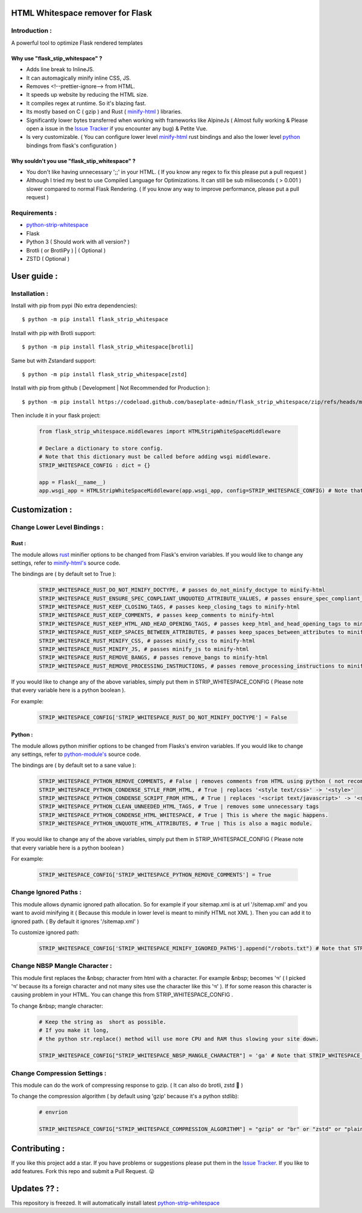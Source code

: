 HTML Whitespace remover for Flask
==================================
|Pepy.tech Badge| |PyPi Version Badge| |Python Versions Badge| |License Badge| |Code Style|

.. |Pepy.tech Badge| image:: https://static.pepy.tech/personalized-badge/flask-strip-whitespace?period=week&units=international_system&left_color=grey&right_color=orange&left_text=Downloads
   :target: https://pepy.tech/project/flask-strip-whitespace

.. |PyPi Version Badge| image:: https://badge.fury.io/py/flask-strip-whitespace.svg
    :target: https://badge.fury.io/py/flask-strip-whitespace

.. |Python Versions Badge| image:: https://img.shields.io/pypi/pyversions/flask-strip-whitespace
    :alt: PyPI - Python Version
    :target: https://github.com/baseplate-admin/flask_strip_whitespace/blob/main/setup.py

.. |License Badge| image:: https://img.shields.io/pypi/l/flask-strip-whitespace
   :alt: PyPI - License
   :target: https://github.com/baseplate-admin/flask_strip_whitespace/blob/main/LICENSE
   
.. |Code Style| image:: https://img.shields.io/badge/code%20style-black-000000.svg
   :alt: Code Style
   
Introduction :
--------------
A powerful tool to optimize Flask rendered templates

Why use "flask_stip_whitespace" ?
~~~~~~~~~~~~~~~~~~~~~~~~~~~~~~~~~~~

*   Adds line break to InlineJS.
*   It can automagically minify inline CSS, JS.
*   Removes <!--prettier-ignore--> from HTML.
*   It speeds up website by reducing the HTML size.
*   It compiles regex at runtime. So it's blazing fast.
*   Its mostly based on C ( gzip ) and Rust ( `minify-html <https://pypi.org/project/minify-html/>`__  ) libraries.
*   Significantly lower bytes transferred when working with frameworks like AlpineJs ( Almost fully working & Please open a issue in the `Issue Tracker <https://github.com/baseplate-admin/flask_strip_whitespace/issues>`__ if you encounter any bug) & Petite Vue.
*   Is very customizable. ( You can configure lower level `minify-html <https://github.com/wilsonzlin/minify-html/blob/master/python/src/lib.template.rs/>`_ rust bindings and also the lower level `python <https://github.com/juancarlospaco/css-html-js-minify/blob/master/css_html_js_minify/html_minifier.py/>`_ bindings from flask's configuration )


Why souldn't you use "flask_stip_whitespace" ?
~~~~~~~~~~~~~~~~~~~~~~~~~~~~~~~~~~~~~~~~~~~~~~~
*   You don't like having unnecessary ';;' in your HTML. ( If you know any regex to fix this please put a pull request )

*   Although I tried my best to use Compiled Language for Optimizations. It can still be sub miliseconds ( > 0.001 ) slower compared to normal Flask Rendering. ( If you know any way to improve performance, please put a pull request )


Requirements :
--------------

*    `python-strip-whitespace <https://github.com/baseplate-admin/python_strip_whitespace>`_
*    Flask
*    Python 3 ( Should work with all version? )
*    Brotli ( or BrotliPy ) | ( Optional )
*    ZSTD ( Optional ) 

User guide :
============

Installation :
--------------

Install with pip from pypi (No extra dependencies)::

      $ python -m pip install flask_strip_whitespace

Install with pip with Brotli support::

      $ python -m pip install flask_strip_whitespace[brotli]

Same but with Zstandard support::

      $ python -m pip install flask_strip_whitespace[zstd]




Install with pip from github ( Development | Not Recommended for Production )::
    
      $ python -m pip install https://codeload.github.com/baseplate-admin/flask_strip_whitespace/zip/refs/heads/main


Then include it in your flask project:
   
   .. code-block:: python
        
        from flask_strip_whitespace.middlewares import HTMLStripWhiteSpaceMiddleware
        
        # Declare a dictionary to store config. 
        # Note that this dictionary must be called before adding wsgi middleware.
        STRIP_WHITESPACE_CONFIG : dict = {}

        app = Flask(__name__)
        app.wsgi_app = HTMLStripWhiteSpaceMiddleware(app.wsgi_app, config=STRIP_WHITESPACE_CONFIG) # Note that config is a python dictionary 

Customization :
===============

Change Lower Level Bindings :
-----------------------------

Rust :
~~~~~~

The module allows `rust <https://github.com/wilsonzlin/minify-html>`_ minifier options to be changed from Flask's environ variables. If you would like to change any settings, refer to `minify-html's <https://github.com/wilsonzlin/minify-html/blob/master/python/src/lib.template.rs/>`_ source code.


The bindings are ( by default set to True ):

    .. code-block:: python

        STRIP_WHITESPACE_RUST_DO_NOT_MINIFY_DOCTYPE, # passes do_not_minify_doctype to minify-html
        STRIP_WHITESPACE_RUST_ENSURE_SPEC_CONPLIANT_UNQUOTED_ATTRIBUTE_VALUES, # passes ensure_spec_compliant_unquoted_attribute_values to minify-html
        STRIP_WHITESPACE_RUST_KEEP_CLOSING_TAGS, # passes keep_closing_tags to minify-html
        STRIP_WHITESPACE_RUST_KEEP_COMMENTS, # passes keep_comments to minify-html
        STRIP_WHITESPACE_RUST_KEEP_HTML_AND_HEAD_OPENING_TAGS, # passes keep_html_and_head_opening_tags to minify-html
        STRIP_WHITESPACE_RUST_KEEP_SPACES_BETWEEN_ATTRIBUTES, # passes keep_spaces_between_attributes to minify-html
        STRIP_WHITESPACE_RUST_MINIFY_CSS, # passes minify_css to minify-html
        STRIP_WHITESPACE_RUST_MINIFY_JS, # passes minify_js to minify-html
        STRIP_WHITESPACE_RUST_REMOVE_BANGS, # passes remove_bangs to minify-html
        STRIP_WHITESPACE_RUST_REMOVE_PROCESSING_INSTRUCTIONS, # passes remove_processing_instructions to minify-html

If you would like to change any of the above variables, simply put them in STRIP_WHITESPACE_CONFIG ( Please note that every variable here is a python boolean ).

For example:

    .. code-block:: python
         
        STRIP_WHITESPACE_CONFIG['STRIP_WHITESPACE_RUST_DO_NOT_MINIFY_DOCTYPE'] = False

Python :
~~~~~~~~

The module allows python minifier options to be changed from Flasks's environ variables. If you would like to change any settings, refer to `python-module's <https://github.com/juancarlospaco/css-html-js-minify/blob/master/css_html_js_minify/html_minifier.py/>`_ source code.

The bindings are ( by default set to a sane value ):

    .. code-block:: python

        STRIP_WHITESPACE_PYTHON_REMOVE_COMMENTS, # False | removes comments from HTML using python ( not recommended cause rust can do that just fine and fast )
        STRIP_WHITESPACE_PYTHON_CONDENSE_STYLE_FROM_HTML, # True | replaces '<style text/css>' -> '<style>'
        STRIP_WHITESPACE_PYTHON_CONDENSE_SCRIPT_FROM_HTML, # True | replaces '<script text/javascript>' -> '<script>'
        STRIP_WHITESPACE_PYTHON_CLEAN_UNNEEDED_HTML_TAGS, # True | removes some unnecessary tags
        STRIP_WHITESPACE_PYTHON_CONDENSE_HTML_WHITESPACE, # True | This is where the magic happens.
        STRIP_WHITESPACE_PYTHON_UNQUOTE_HTML_ATTRIBUTES, # True | This is also a magic module.
       

If you would like to change any of the above variables, simply put them in STRIP_WHITESPACE_CONFIG ( Please note that every variable here is a python boolean )

For example:

    .. code-block:: python

        STRIP_WHITESPACE_CONFIG['STRIP_WHITESPACE_PYTHON_REMOVE_COMMENTS'] = True

Change Ignored Paths :
----------------------

This module allows dynamic ignored path allocation.
So for example if your sitemap.xml is at url '/sitemap.xml' and you want to avoid minifying it ( Because this module in lower level is meant to minify HTML not XML ).
Then you can add it to ignored path. ( By default it ignores '/sitemap.xml' ) 

To customize ignored path:

    .. code-block:: python
        

        STRIP_WHITESPACE_CONFIG['STRIP_WHITESPACE_MINIFY_IGNORED_PATHS'].append("/robots.txt") # Note that STRIP_WHITESPACE_MINIFY_IGNORED_PATHS is a Python List

Change NBSP Mangle Character :
------------------------------

This module first replaces the &nbsp; character from html with a character. 
For example &nbsp; becomes 'অ' ( I picked 'অ' because its a foreign character and not many sites use the character like this 'অ' ).
If for some reason this character is causing problem in your HTML. You can change this from STRIP_WHITESPACE_CONFIG .

To change &nbsp; mangle character:

    .. code-block:: python


        # Keep the string as  short as possible.
        # If you make it long,
        # the python str.replace() method will use more CPU and RAM thus slowing your site down.
        
        STRIP_WHITESPACE_CONFIG["STRIP_WHITESPACE_NBSP_MANGLE_CHARACTER"] = 'ga' # Note that STRIP_WHITESPACE_NBSP_MANGLE_CHARACTER is a python string

Change Compression Settings :
-----------------------------
This module can do the work of compressing response to gzip. ( It can also do brotli, zstd 👀 )

To change the compression algorithm ( by default using 'gzip' because it's a python stdlib): 
   
   .. code-block:: python
      
      # envrion

      STRIP_WHITESPACE_CONFIG["STRIP_WHITESPACE_COMPRESSION_ALGORITHM"] = "gzip" or "br" or "zstd" or "plain"
      

Contributing :
==============
If you like this project add a star. 
If you have problems or suggestions please put them in the `Issue Tracker <https://github.com/baseplate-admin/flask_strip_whitespace/issues>`__.
If you like to add features. Fork this repo and submit a Pull Request. 😛

Updates ?? :
============
This repository is freezed. It will automatically install latest `python-strip-whitespace <https://github.com/baseplate-admin/python_strip_whitespace>`_

